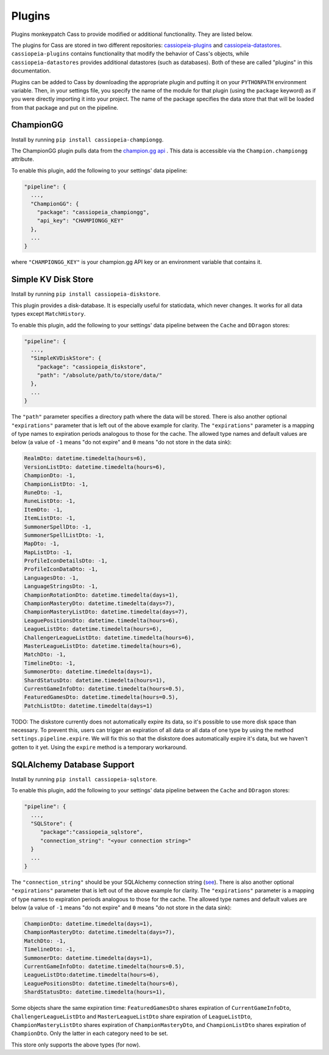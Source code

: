 .. _plugins:

Plugins
#######

Plugins monkeypatch Cass to provide modified or additional functionality. They are listed below.

The plugins for Cass are stored in two different repositories: `cassiopeia-plugins <https://github.com/meraki-analytics/cassiopeia-plugins>`_ and `cassiopeia-datastores <https://github.com/meraki-analytics/cassiopeia-datastores>`_. ``cassiopeia-plugins`` contains functionality that modify the behavior of Cass's objects, while ``cassiopeia-datastores`` provides additional datastores (such as databases). Both of these are called "plugins" in this documentation.

Plugins can be added to Cass by downloading the appropriate plugin and putting it on your ``PYTHONPATH`` environment variable. Then, in your settings file, you specify the name of the module for that plugin (using the ``package`` keyword) as if you were directly importing it into your project. The name of the package specifies the data store that that will be loaded from that package and put on the pipeline.


ChampionGG
----------

Install by running ``pip install cassiopeia-championgg``.

The ChampionGG plugin pulls data from the `champion.gg api <http://api.champion.gg>`_ . This data is accessible via the ``Champion.championgg`` attribute.

To enable this plugin, add the following to your settings' data pipeline:

.. code-block:: json

  "pipeline": {
    ...,
    "ChampionGG": {
      "package": "cassiopeia_championgg",
      "api_key": "CHAMPIONGG_KEY"
    },
    ...
  }

where ``"CHAMPIONGG_KEY"`` is your champion.gg API key or an environment variable that contains it.


Simple KV Disk Store
--------------------

Install by running ``pip install cassiopeia-diskstore``.

This plugin provides a disk-database. It is especially useful for staticdata, which never changes. It works for all data types except ``MatchHistory``.

To enable this plugin, add the following to your settings' data pipeline between the ``Cache`` and ``DDragon`` stores:

.. code-block:: json

  "pipeline": {
    ...,
    "SimpleKVDiskStore": {
      "package": "cassiopeia_diskstore",
      "path": "/absolute/path/to/store/data/"
    },
    ...
  }

The ``"path"`` parameter specifies a directory path where the data will be stored. There is also another optional ``"expirations"`` parameter that is left out of the above example for clarity. The ``"expirations"`` parameter is a mapping of type names to expiration periods analogous to those for the cache. The allowed type names and default values are below (a value of ``-1`` means "do not expire" and ``0`` means "do not store in the data sink):

.. code-block:: python

    RealmDto: datetime.timedelta(hours=6),
    VersionListDto: datetime.timedelta(hours=6),
    ChampionDto: -1,
    ChampionListDto: -1,
    RuneDto: -1,
    RuneListDto: -1,
    ItemDto: -1,
    ItemListDto: -1,
    SummonerSpellDto: -1,
    SummonerSpellListDto: -1,
    MapDto: -1,
    MapListDto: -1,
    ProfileIconDetailsDto: -1,
    ProfileIconDataDto: -1,
    LanguagesDto: -1,
    LanguageStringsDto: -1,
    ChampionRotationDto: datetime.timedelta(days=1),
    ChampionMasteryDto: datetime.timedelta(days=7),
    ChampionMasteryListDto: datetime.timedelta(days=7),
    LeaguePositionsDto: datetime.timedelta(hours=6),
    LeagueListDto: datetime.timedelta(hours=6),
    ChallengerLeagueListDto: datetime.timedelta(hours=6),
    MasterLeagueListDto: datetime.timedelta(hours=6),
    MatchDto: -1,
    TimelineDto: -1,
    SummonerDto: datetime.timedelta(days=1),
    ShardStatusDto: datetime.timedelta(hours=1),
    CurrentGameInfoDto: datetime.timedelta(hours=0.5),
    FeaturedGamesDto: datetime.timedelta(hours=0.5),
    PatchListDto: datetime.timedelta(days=1)

TODO: The diskstore currently does not automatically expire its data, so it's possible to use more disk space than necessary. To prevent this, users can trigger an expiration of all data or all data of one type by using the method ``settings.pipeline.expire``. We will fix this so that the diskstore does automatically expire it's data, but we haven't gotten to it yet. Using the ``expire`` method is a temporary workaround.


SQLAlchemy Database Support
---------------------------

Install by running ``pip install cassiopeia-sqlstore``.

To enable this plugin, add the following to your settings' data pipeline between the ``Cache`` and ``DDragon`` stores:

.. code-block:: json

  "pipeline": {
    ...,
    "SQLStore": {
       "package":"cassiopeia_sqlstore",
       "connection_string": "<your connection string>"
    }
    ...
  }

The ``"connection_string"`` should be your SQLAlchemy connection string (`see <http://docs.sqlalchemy.org/en/latest/core/engines.html>`_). There is also another optional ``"expirations"`` parameter that is left out of the above example for clarity. The ``"expirations"`` parameter is a mapping of type names to expiration periods analogous to those for the cache. The allowed type names and default values are below (a value of ``-1`` means "do not expire" and ``0`` means "do not store in the data sink):

.. code-block:: python

    ChampionDto: datetime.timedelta(days=1),
    ChampionMasteryDto: datetime.timedelta(days=7),
    MatchDto: -1,
    TimelineDto: -1,
    SummonerDto: datetime.timedelta(days=1),
    CurrentGameInfoDto: datetime.timedelta(hours=0.5),
    LeagueListDto:datetime.timedelta(hours=6),
    LeaguePositionsDto: datetime.timedelta(hours=6),
    ShardStatusDto: datetime.timedelta(hours=1),

Some objects share the same expiration time: ``FeaturedGamesDto`` shares expiration of ``CurrentGameInfoDto``, ``ChallengerLeagueListDto`` and ``MasterLeagueListDto`` share expiration of ``LeagueListDto``, ``ChampionMasteryListDto`` shares expiration of ``ChampionMasteryDto``, and ``ChampionListDto`` shares expiration of ``ChampionDto``. Only the latter in each category need to be set.

This store only supports the above types (for now).
